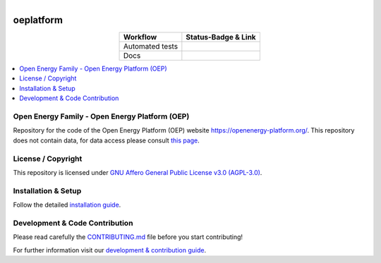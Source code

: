 .. figure:: https://user-images.githubusercontent.com/14353512/185425447-85dbcde9-f3a2-4f06-a2db-0dee43af2f5f.png    :align: left    :target: https://github.com/rl-institut/super-repo/    :alt: Repo logo===================oeplatform===================.. table::   :align: center   +---------------------------------------------+-----------------------------------------------------------------------------------------------------------+   | Workflow                                    | Status-Badge & Link                                                                                       |   +=============================================+===========================================================================================================+   | Automated tests                             | |Automated tests|                                                                                         |   +---------------------------------------------+-----------------------------------------------------------------------------------------------------------+   | Docs                                        | |Documentation Status|                                                                                    |   +---------------------------------------------+-----------------------------------------------------------------------------------------------------------+.. |Automated tests| image:: https://github.com/OpenEnergyPlatform/oeplatform/actions/workflows/automated-testing.yaml/badge.svg   :target: https://github.com/OpenEnergyPlatform/oeplatform/actions/workflows/automated-testing.yaml.. |Documentation Status| image:: https://github.com/OpenEnergyPlatform/oeplatform/actions/workflows/deploy-docs.yaml/badge.svg   :target: https://openenergyplatform.github.io/oeplatform/.. |OpenEnergyPlatform| image:: https://avatars2.githubusercontent.com/u/37101913?s=400&u=9b593cfdb6048a05ea6e72d333169a65e7c922be&v=4   :align: right   :width: 200   :height: 200   :alt: OpenEnergyPlatform   :target: https://openenergy-platform.org/.. contents::    :depth: 2    :local:    :backlinks: topOpen Energy Family - Open Energy Platform (OEP)===============================================Repository for the code of the Open Energy Platform (OEP) website `https://openenergy-platform.org/ <https://openenergy-platform.org/>`_. This repository does not contain data, for data access please consult `this page <https://github.com/OpenEnergyPlatform/organisation/blob/master/README.md>`_.License / Copyright===============================================This repository is licensed under `GNU Affero General Public License v3.0 (AGPL-3.0) <https://www.gnu.org/licenses/agpl-3.0.en.html>`_.Installation & Setup===============================================Follow the detailed `installation guide <https://openenergyplatform.github.io/oeplatform/install-and-documentation/install/installation/>`_.Development & Code Contribution===============================================Please read carefully the `CONTRIBUTING.md <https://github.com/OpenEnergyPlatform/oeplatform/blob/develop/CONTRIBUTING.md>`_ file before you start contributing!For further information visit our `development & contribution guide <https://openenergyplatform.github.io/oeplatform/dev/>`_.